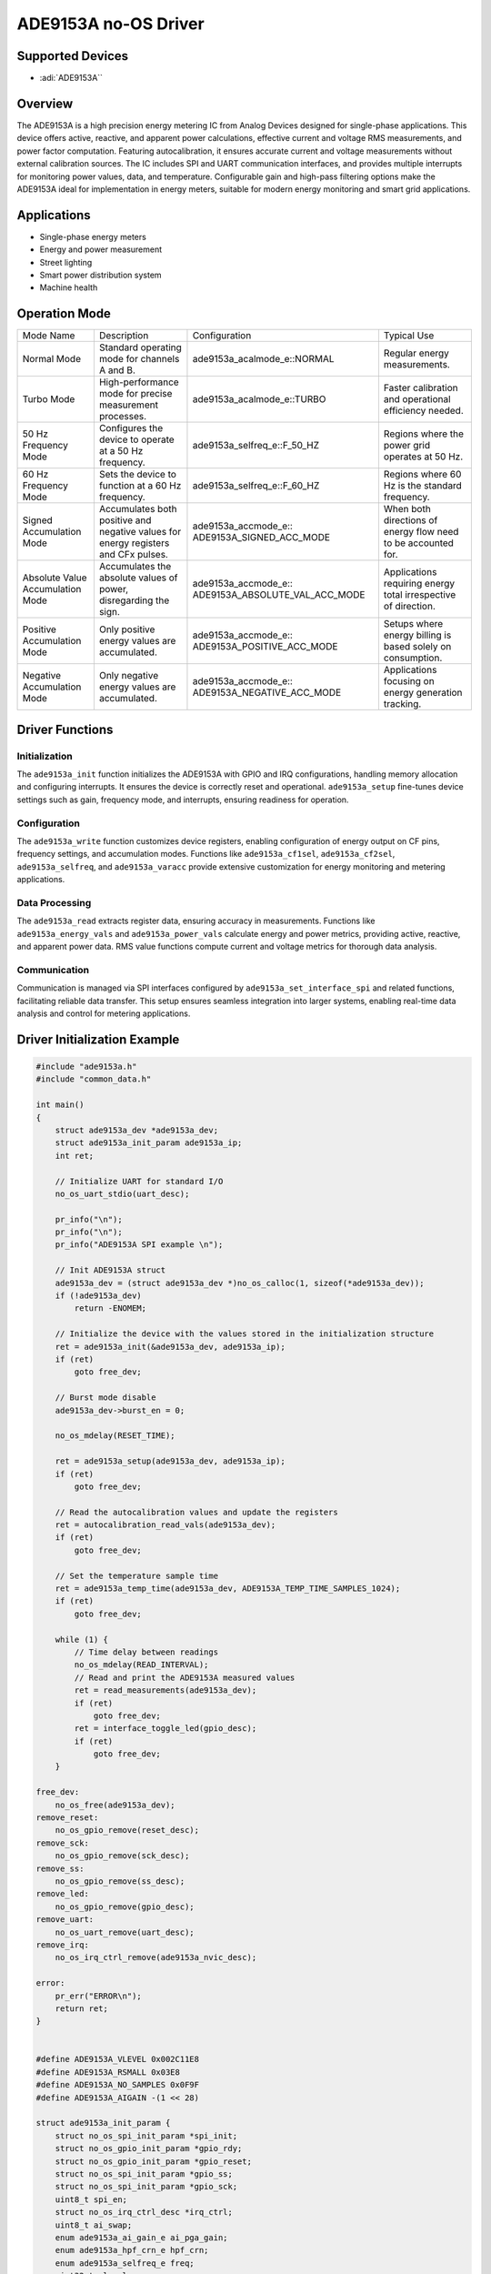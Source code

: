 ADE9153A no-OS Driver
=====================

Supported Devices
-----------------

- :adi:`ADE9153A``

Overview
--------

The ADE9153A is a high precision energy metering IC from Analog Devices
designed for single-phase applications. This device offers active,
reactive, and apparent power calculations, effective current and voltage
RMS measurements, and power factor computation. Featuring
autocalibration, it ensures accurate current and voltage measurements
without external calibration sources. The IC includes SPI and UART
communication interfaces, and provides multiple interrupts for
monitoring power values, data, and temperature. Configurable gain and
high-pass filtering options make the ADE9153A ideal for implementation
in energy meters, suitable for modern energy monitoring and smart grid
applications.

Applications
------------

- Single-phase energy meters
- Energy and power measurement
- Street lighting
- Smart power distribution system
- Machine health

Operation Mode
--------------

+-------------------+-------------------------+--------------------------------+---------------------------+
| Mode Name         | Description             | Configuration                  | Typical Use               |
+-------------------+-------------------------+--------------------------------+---------------------------+
| Normal Mode       | Standard operating mode | ade9153a_acalmode_e::NORMAL    | Regular energy            |
|                   | for channels A and B.   |                                | measurements.             |
+-------------------+-------------------------+--------------------------------+---------------------------+
| Turbo Mode        | High-performance mode   | ade9153a_acalmode_e::TURBO     | Faster calibration and    |
|                   | for precise measurement |                                | operational efficiency    |
|                   | processes.              |                                | needed.                   |
+-------------------+-------------------------+--------------------------------+---------------------------+
| 50 Hz Frequency   | Configures the device   | ade9153a_selfreq_e::F_50_HZ    | Regions where the power   |
| Mode              | to operate at a 50 Hz   |                                | grid operates at 50 Hz.   |
|                   | frequency.              |                                |                           |
+-------------------+-------------------------+--------------------------------+---------------------------+
| 60 Hz Frequency   | Sets the device to      | ade9153a_selfreq_e::F_60_HZ    | Regions where 60 Hz is    |
| Mode              | function at a 60 Hz     |                                | the standard frequency.   |
|                   | frequency.              |                                |                           |
+-------------------+-------------------------+--------------------------------+---------------------------+
| Signed            | Accumulates both        | ade9153a_accmode_e::           | When both directions of   |
| Accumulation Mode | positive and negative   | ADE9153A_SIGNED_ACC_MODE       | energy flow need to be    |
|                   | values for energy       |                                | accounted for.            |
|                   | registers and CFx       |                                |                           |
|                   | pulses.                 |                                |                           |
+-------------------+-------------------------+--------------------------------+---------------------------+
| Absolute Value    | Accumulates the         | ade9153a_accmode_e::           | Applications requiring    |
| Accumulation Mode | absolute values of      | ADE9153A_ABSOLUTE_VAL_ACC_MODE | energy total irrespective |
|                   | power, disregarding the |                                | of direction.             |
|                   | sign.                   |                                |                           |
+-------------------+-------------------------+--------------------------------+---------------------------+
| Positive          | Only positive energy    | ade9153a_accmode_e::           | Setups where energy       |
| Accumulation Mode | values are accumulated. | ADE9153A_POSITIVE_ACC_MODE     | billing is based solely   |
|                   |                         |                                | on consumption.           |
+-------------------+-------------------------+--------------------------------+---------------------------+
| Negative          | Only negative energy    | ade9153a_accmode_e::           | Applications focusing on  |
| Accumulation Mode | values are accumulated. | ADE9153A_NEGATIVE_ACC_MODE     | energy generation         |
|                   |                         |                                | tracking.                 |
+-------------------+-------------------------+--------------------------------+---------------------------+

Driver Functions
----------------

Initialization
~~~~~~~~~~~~~~

The ``ade9153a_init`` function initializes the ADE9153A with GPIO and
IRQ configurations, handling memory allocation and configuring
interrupts. It ensures the device is correctly reset and operational.
``ade9153a_setup`` fine-tunes device settings such as gain, frequency
mode, and interrupts, ensuring readiness for operation.

Configuration
~~~~~~~~~~~~~

The ``ade9153a_write`` function customizes device registers, enabling
configuration of energy output on CF pins, frequency settings, and
accumulation modes. Functions like ``ade9153a_cf1sel``,
``ade9153a_cf2sel``, ``ade9153a_selfreq``, and ``ade9153a_varacc``
provide extensive customization for energy monitoring and metering
applications.

Data Processing
~~~~~~~~~~~~~~~

The ``ade9153a_read`` extracts register data, ensuring accuracy in
measurements. Functions like ``ade9153a_energy_vals`` and
``ade9153a_power_vals`` calculate energy and power metrics, providing
active, reactive, and apparent power data. RMS value functions compute
current and voltage metrics for thorough data analysis.

Communication
~~~~~~~~~~~~~

Communication is managed via SPI interfaces configured by
``ade9153a_set_interface_spi`` and related functions, facilitating
reliable data transfer. This setup ensures seamless integration into
larger systems, enabling real-time data analysis and control for
metering applications.

Driver Initialization Example
-----------------------------

.. code-block:: C

   #include "ade9153a.h"
   #include "common_data.h"

   int main()
   {
       struct ade9153a_dev *ade9153a_dev;
       struct ade9153a_init_param ade9153a_ip;
       int ret;

       // Initialize UART for standard I/O
       no_os_uart_stdio(uart_desc);
       
       pr_info("\n");
       pr_info("\n");
       pr_info("ADE9153A SPI example \n");

       // Init ADE9153A struct
       ade9153a_dev = (struct ade9153a_dev *)no_os_calloc(1, sizeof(*ade9153a_dev));
       if (!ade9153a_dev)
           return -ENOMEM;

       // Initialize the device with the values stored in the initialization structure
       ret = ade9153a_init(&ade9153a_dev, ade9153a_ip);
       if (ret)
           goto free_dev;

       // Burst mode disable
       ade9153a_dev->burst_en = 0;

       no_os_mdelay(RESET_TIME);

       ret = ade9153a_setup(ade9153a_dev, ade9153a_ip);
       if (ret)
           goto free_dev;

       // Read the autocalibration values and update the registers
       ret = autocalibration_read_vals(ade9153a_dev);
       if (ret)
           goto free_dev;

       // Set the temperature sample time
       ret = ade9153a_temp_time(ade9153a_dev, ADE9153A_TEMP_TIME_SAMPLES_1024);
       if (ret)
           goto free_dev;

       while (1) {
           // Time delay between readings
           no_os_mdelay(READ_INTERVAL);
           // Read and print the ADE9153A measured values
           ret = read_measurements(ade9153a_dev);
           if (ret)
               goto free_dev;
           ret = interface_toggle_led(gpio_desc);
           if (ret)
               goto free_dev;
       }

   free_dev:
       no_os_free(ade9153a_dev);
   remove_reset:
       no_os_gpio_remove(reset_desc);
   remove_sck:
       no_os_gpio_remove(sck_desc);
   remove_ss:
       no_os_gpio_remove(ss_desc);
   remove_led:
       no_os_gpio_remove(gpio_desc);
   remove_uart:
       no_os_uart_remove(uart_desc);
   remove_irq:
       no_os_irq_ctrl_remove(ade9153a_nvic_desc);

   error:
       pr_err("ERROR\n");
       return ret;
   }


   #define ADE9153A_VLEVEL 0x002C11E8
   #define ADE9153A_RSMALL 0x03E8
   #define ADE9153A_NO_SAMPLES 0x0F9F
   #define ADE9153A_AIGAIN -(1 << 28)

   struct ade9153a_init_param {
       struct no_os_spi_init_param *spi_init;
       struct no_os_gpio_init_param *gpio_rdy;
       struct no_os_gpio_init_param *gpio_reset;
       struct no_os_spi_init_param *gpio_ss;
       struct no_os_spi_init_param *gpio_sck;
       uint8_t spi_en;
       struct no_os_irq_ctrl_desc *irq_ctrl;
       uint8_t ai_swap;
       enum ade9153a_ai_gain_e ai_pga_gain;
       enum ade9153a_hpf_crn_e hpf_crn;
       enum ade9153a_selfreq_e freq;
       uint32_t vlevel;
       uint32_t rsmall;
       uint32_t no_samples;
       uint32_t ai_gain;
       void (*drdy_callback)(void *context);
   };
